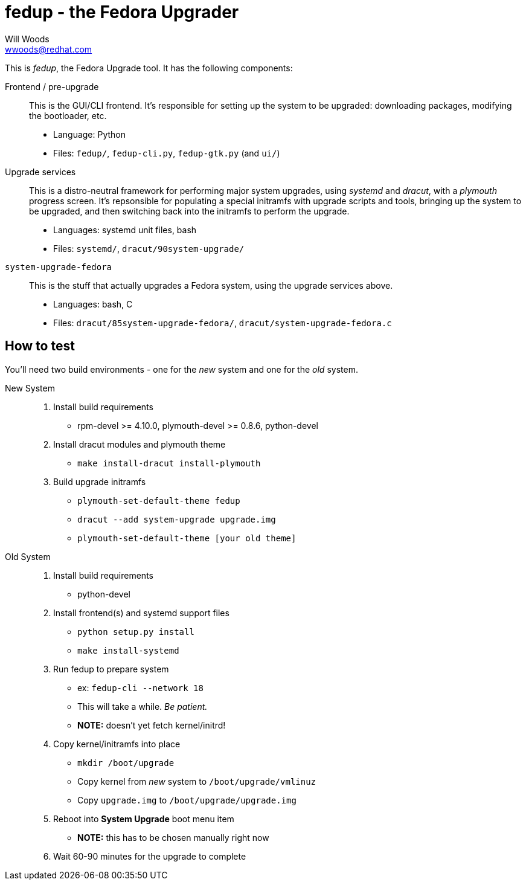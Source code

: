 fedup - the Fedora Upgrader
===========================
Will Woods <wwoods@redhat.com>

This is 'fedup', the Fedora Upgrade tool. It has the following components:

Frontend / pre-upgrade::
    This is the GUI/CLI frontend. It's responsible for setting up the system
    to be upgraded: downloading packages, modifying the bootloader, etc.
    * Language: Python
    * Files: `fedup/`, `fedup-cli.py`, `fedup-gtk.py` (and `ui/`)

Upgrade services::
    This is a distro-neutral framework for performing major system upgrades,
    using 'systemd' and 'dracut', with a 'plymouth' progress screen.
    It's repsonsible for populating a special initramfs with upgrade scripts
    and tools, bringing up the system to be upgraded, and then switching back
    into the initramfs to perform the upgrade.
    * Languages: systemd unit files, bash
    * Files: `systemd/`, `dracut/90system-upgrade/`

`system-upgrade-fedora`::
    This is the stuff that actually upgrades a Fedora system, using the
    upgrade services above.
    * Languages: bash, C
    * Files: `dracut/85system-upgrade-fedora/`, `dracut/system-upgrade-fedora.c`

How to test
-----------

You'll need two build environments - one for the _new_ system and one for the
_old_ system.

New System::
    . Install build requirements
        * rpm-devel >= 4.10.0, plymouth-devel >= 0.8.6, python-devel
    . Install dracut modules and plymouth theme
        * `make install-dracut install-plymouth`
    . Build upgrade initramfs
        * `plymouth-set-default-theme fedup`
        * `dracut --add system-upgrade upgrade.img`
        * `plymouth-set-default-theme [your old theme]`

Old System::
    . Install build requirements
        * python-devel
    . Install frontend(s) and systemd support files
        * `python setup.py install`
        * `make install-systemd`
    . Run fedup to prepare system
        * ex: `fedup-cli --network 18`
            * This will take a while. _Be patient._
        * *NOTE:* doesn't yet fetch kernel/initrd!
    . Copy kernel/initramfs into place
        * `mkdir /boot/upgrade`
        * Copy kernel from _new_ system to `/boot/upgrade/vmlinuz`
        * Copy `upgrade.img` to `/boot/upgrade/upgrade.img`
    . Reboot into *System Upgrade* boot menu item
        * *NOTE:* this has to be chosen manually right now
    . Wait 60-90 minutes for the upgrade to complete


// vim: syntax=asciidoc tw=78:
